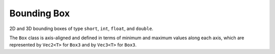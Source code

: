 Bounding Box
############

2D and 3D bounding boxes of type ``short``, ``int``, ``float``, and ``double``.

The ``Box`` class is axis-aligned and defined in terms of minimum and
maximum values along each axis, which are represented by ``Vec2<T>`` for
``Box3`` and by ``Vec3<T>`` for ``Box3``.

.. doxygentypedef:: Box2s

.. doxygentypedef:: Box2i

.. doxygentypedef:: Box2f

.. doxygentypedef:: Box2d

.. doxygentypedef:: Box3s

.. doxygentypedef:: Box3i

.. doxygentypedef:: Box3f

.. doxygentypedef:: Box3d

.. doxygenclass:: Box
   :members:


